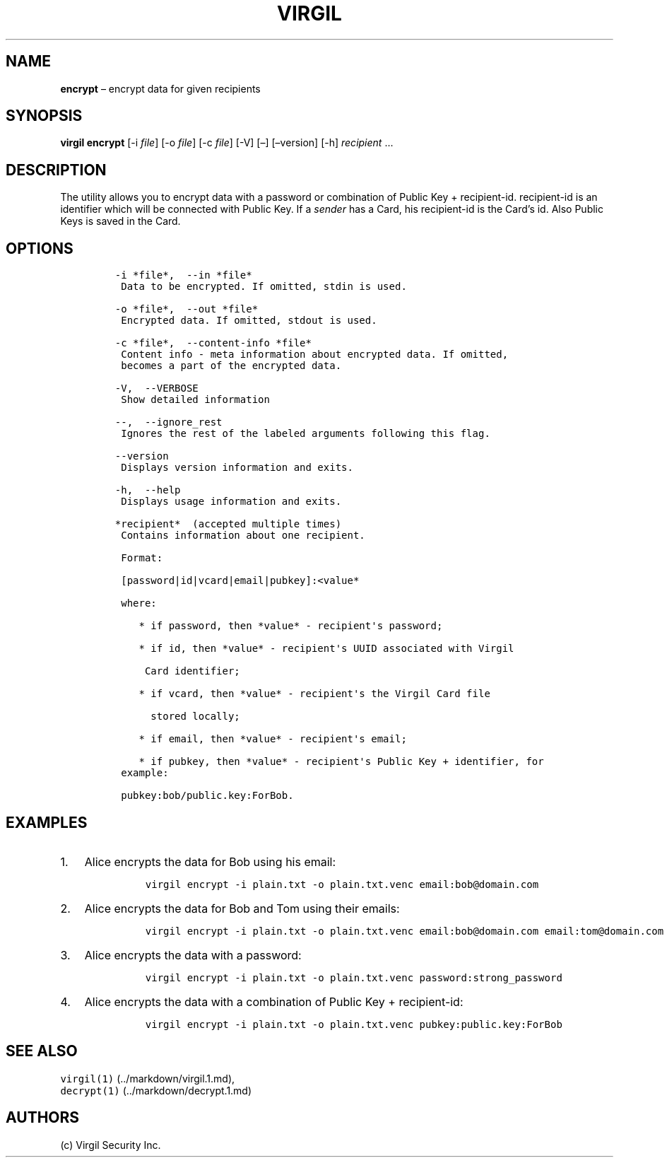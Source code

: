 .\" Automatically generated by Pandoc 1.16.0.2
.\"
.TH "VIRGIL" "1" "February 29, 2016" "Virgil Security CLI (2.0.0)" "BSD General Commands Manual"
.hy
.SH NAME
.PP
\f[B]encrypt\f[] \[en] encrypt data for given recipients
.SH SYNOPSIS
.PP
\f[B]virgil encrypt\f[] [\-i \f[I]file\f[]] [\-o \f[I]file\f[]] [\-c
\f[I]file\f[]] [\-V] [\[en]] [\[en]version] [\-h] \f[I]recipient\f[]
\&...
.SH DESCRIPTION
.PP
The utility allows you to encrypt data with a password or combination of
Public Key + recipient\-id.
recipient\-id is an identifier which will be connected with Public Key.
If a \f[I]sender\f[] has a Card, his recipient\-id is the Card's id.
Also Public Keys is saved in the Card.
.SH OPTIONS
.IP
.nf
\f[C]
\-i\ *file*,\ \ \-\-in\ *file*
\ Data\ to\ be\ encrypted.\ If\ omitted,\ stdin\ is\ used.

\-o\ *file*,\ \ \-\-out\ *file*
\ Encrypted\ data.\ If\ omitted,\ stdout\ is\ used.

\-c\ *file*,\ \ \-\-content\-info\ *file*
\ Content\ info\ \-\ meta\ information\ about\ encrypted\ data.\ If\ omitted,
\ becomes\ a\ part\ of\ the\ encrypted\ data.

\-V,\ \ \-\-VERBOSE
\ Show\ detailed\ information

\-\-,\ \ \-\-ignore_rest
\ Ignores\ the\ rest\ of\ the\ labeled\ arguments\ following\ this\ flag.

\-\-version
\ Displays\ version\ information\ and\ exits.

\-h,\ \ \-\-help
\ Displays\ usage\ information\ and\ exits.

*recipient*\ \ (accepted\ multiple\ times)
\ Contains\ information\ about\ one\ recipient.

\ Format:

\ [password|id|vcard|email|pubkey]:<value*

\ where:

\ \ \ \ *\ if\ password,\ then\ *value*\ \-\ recipient\[aq]s\ password;

\ \ \ \ *\ if\ id,\ then\ *value*\ \-\ recipient\[aq]s\ UUID\ associated\ with\ Virgil

\ \ \ \ \ Card\ identifier;

\ \ \ \ *\ if\ vcard,\ then\ *value*\ \-\ recipient\[aq]s\ the\ Virgil\ Card\ file

\ \ \ \ \ \ stored\ locally;

\ \ \ \ *\ if\ email,\ then\ *value*\ \-\ recipient\[aq]s\ email;

\ \ \ \ *\ if\ pubkey,\ then\ *value*\ \-\ recipient\[aq]s\ Public\ Key\ +\ identifier,\ for
\ example:

\ pubkey:bob/public.key:ForBob.
\f[]
.fi
.SH EXAMPLES
.IP "1." 3
Alice encrypts the data for Bob using his email:
.RS 4
.IP
.nf
\f[C]
virgil\ encrypt\ \-i\ plain.txt\ \-o\ plain.txt.venc\ email:bob\@domain.com
\f[]
.fi
.RE
.IP "2." 3
Alice encrypts the data for Bob and Tom using their emails:
.RS 4
.IP
.nf
\f[C]
virgil\ encrypt\ \-i\ plain.txt\ \-o\ plain.txt.venc\ email:bob\@domain.com\ email:tom\@domain.com
\f[]
.fi
.RE
.IP "3." 3
Alice encrypts the data with a password:
.RS 4
.IP
.nf
\f[C]
virgil\ encrypt\ \-i\ plain.txt\ \-o\ plain.txt.venc\ password:strong_password
\f[]
.fi
.RE
.IP "4." 3
Alice encrypts the data with a combination of Public Key +
recipient\-id:
.RS 4
.IP
.nf
\f[C]
virgil\ encrypt\ \-i\ plain.txt\ \-o\ plain.txt.venc\ pubkey:public.key:ForBob
\f[]
.fi
.RE
.SH SEE ALSO
.PP
\f[C]virgil(1)\f[] (../markdown/virgil.1.md),
.PD 0
.P
.PD
\f[C]decrypt(1)\f[] (../markdown/decrypt.1.md)
.SH AUTHORS
(c) Virgil Security Inc.
